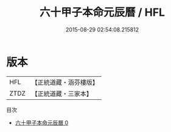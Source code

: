 #+TITLE: 六十甲子本命元辰曆 / HFL

#+DATE: 2015-08-29 02:54:08.215812
* 版本
 |       HFL|【正統道藏・涵芬樓版】|
 |      ZTDZ|【正統道藏・三家本】|
目次
 - [[file:KR5g0098_000.txt][六十甲子本命元辰曆 0]]
